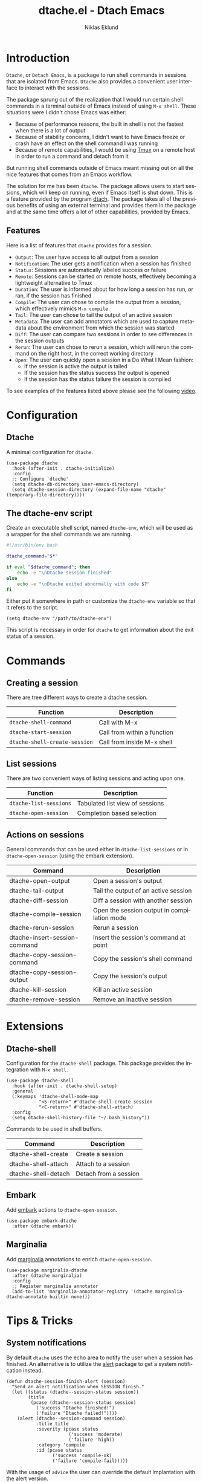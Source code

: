 #+title: dtache.el - Dtach Emacs
#+author: Niklas Eklund
#+language: en

* Introduction
  :properties:
  :description: Why Dtache?
  :end:

  =Dtache=, or =Detach Emacs=, is a package to run shell commands in sessions that are isolated from Emacs. =Dtache= also provides a convenient user interface to interact with the sessions. 

  The package sprung out of the realization that I would run certain shell commands in a terminal outside of Emacs instead of using =M-x shell=. These situations were I didn't chose Emacs was either:
  - Because of performance reasons, the built in shell is not the fastest when there is a lot of output
  - Because of stability concerns, I didn't want to have Emacs freeze or crash have an effect on the shell command I was running
  - Because of remote capabilities, I would be using [[https://github.com/tmux/tmux][Tmux]] on a remote host in order to run a command and detach from it
  But running shell commands outside of Emacs meant missing out on all the nice features that comes from an Emacs workflow.
 
  The solution for me has been =dtache=. The package allows users to start sessions, which will keep on running, even if Emacs itself is shut down. This is a feature provided by the program [[https://github.com/crigler/dtach][dtach]]. The package takes all of the previous benefits of using an external terminal and provides them in the package and at the same time offers a lot of other capabilities, provided by Emacs.

** Features

Here is a list of features that =dtache= provides for a session.

  - =Output=: The user have access to all output from a session
  - =Notification=: The user gets a notification when a session has finished
  - =Status=: Sessions are automatically labeled success or failure
  - =Remote=: Sessions can be started on remote hosts, effectively becoming a lightweight alternative to Tmux
  - =Duration=: The user is informed about for how long a session has run, or ran, if the session has finished
  - =Compile=: The user can chose to compile the output from a session, which effectively mimics =M-x compile=
  - =Tail=: The user can chose to tail the output of an active session
  - =Metadata=: The user can add annotators which are used to capture metadata about the environment from which the session was started
  - =Diff=: The user can compare two sessions in order to see differences in the session outputs
  - =Rerun=: The user can chose to rerun a session, which will rerun the command on the right host, in the correct working directory
  - =Open=: The user can quickly open a session in a Do What I Mean fashion:
    + If the session is active the output is tailed
    + If the session has the status success the output is opened
    + If the session has the status failure the session is compiled

  To see examples of the features listed above please see the following [[https://www.youtube.com/watch?v=if1W58SrClk][video]].
  
* Configuration
** Dtache

A minimal configuration for =dtache=.

#+begin_src elisp
  (use-package dtache
    :hook (after-init . dtache-initialize)
    :config
    ;; Configure `dtache'
    (setq dtache-db-directory user-emacs-directory)
    (setq dtache-session-directory (expand-file-name "dtache" (temporary-file-directory))))
#+end_src

** The dtache-env script

Create an executable shell script, named =dtache-env=, which will be used as a wrapper for the shell commands we are running.

#+begin_src sh
  #!/usr/bin/env bash

  dtache_command="$*"

  if eval "$dtache_command"; then
      echo -e "\nDtache session finished"
  else
      echo -e "\nDtache exited abnormally with code $?"
  fi
#+end_src

Either put it somewhere in path or customize the =dtache-env= variable so that it refers to the script.

#+begin_src elisp
  (setq dtache-env "/path/to/dtache-env")
#+end_src

This script is necessary in order for =dtache= to get information about the exit status of a session.

* Commands
** Creating a session

There are tree different ways to create a dtache session.

| Function                      | Description                 |
|-------------------------------+-----------------------------|
| =dtache-shell-command=        | Call with  M-x              |
| =dtache-start-session=        | Call from within a function |
| =dtache-shell-create-session= | Call from inside M-x shell  |

** List sessions

There are two convenient ways of listing sessions and acting upon one.

| Function               | Description                     |
|------------------------+---------------------------------|
| =dtache-list-sessions= | Tabulated list view of sessions |
| =dtache-open-session=  | Completion based selection      |

** Actions on sessions

General commands that can be used either in =dtache-list-sessions= or in =dtache-open-session= (using the embark extension).

| Command                       | Description                                 |
|-------------------------------+---------------------------------------------|
| dtache-open-output            | Open a session's output                     |
| dtache-tail-output            | Tail the output of an active session        |
| dtache-diff-session           | Diff a session with another session         |
| dtache-compile-session        | Open the session output in compilation mode |
| dtache-rerun-session          | Rerun a session                             |
| dtache-insert-session-command | Insert the session's command at point       |
| dtache-copy-session-command   | Copy the session's shell command            |
| dtache-copy-session-output    | Copy the session's output                   |
| dtache-kill-session           | Kill an active session                      |
| dtache-remove-session         | Remove an inactive session                  |

* Extensions
** Dtache-shell

Configuration for the =dtache-shell= package. This package provides the integration with =M-x shell=.

#+begin_src elisp
  (use-package dtache-shell
    :hook (after-init . dtache-shell-setup)
    :general
    (:keymaps 'dtache-shell-mode-map
              "<S-return>" #'dtache-shell-create-session
              "<C-return>" #'dtache-shell-attach)
    :config
    (setq dtache-shell-history-file "~/.bash_history"))
#+end_src

Commands to be used in shell buffers.

| Command                 | Description                 |
|-------------------------+-----------------------------|
| dtache-shell-create     | Create a session            |
| dtache-shell-attach     | Attach to a session         |
| dtache-shell-detach     | Detach from a session       |

** Embark

Add [[https://github.com/oantolin/embark/][embark]] actions to =dtache-open-session=.

#+begin_src elisp
  (use-package embark-dtache
    :after (dtache embark))
#+end_src

** Marginalia

 Add [[https://github.com/minad/marginalia/][marginalia]] annotations to enrich =dtache-open-session=.

#+begin_src elisp
  (use-package marginalia-dtache
    :after (dtache marginalia)
    :config
    ;; Register marginalia annotator
    (add-to-list 'marginalia-annotator-registry '(dtache marginalia-dtache-annotate builtin none)))
#+end_src

* Tips & Tricks
** System notifications

By default =dtache= uses the echo area to notify the user when a session has finished. An alternative is to utilize the [[https://github.com/jwiegley/alert][alert]] package to get a system notification instead.

#+begin_src elisp
  (defun dtache-session-finish-alert (session)
    "Send an alert notification when SESSION finish."
    (let ((status (dtache--session-status session))
          (title
           (pcase (dtache--session-status session)
             ('success "Dtache finished!")
             ('failure "Dtache failed!"))))
      (alert (dtache--session-command session)
             :title title
             :severity (pcase status
                         ('success 'moderate)
                         ('failure 'high))
             :category 'compile
             :id (pcase status
                   ('success 'compile-ok)
                   ('failure 'compile-fail)))))
#+end_src

With the usage of =advice= the user can override the default implantation with the alert version.

#+begin_src elisp
  (advice-add 'dtache-session-finish-notification :override #'dtache-session-finish-alert)
#+end_src

** Metadata annotators

The user can configure any number of annotators to run upon creation of a session. Here is an example of an annotator which captures the branch name if the session is started in a git repository.

#+begin_src elisp
  (defun dtache--session-git-branch ()
    "Return current git branch."
    (let ((git-directory (locate-dominating-file "." ".git")))
      (when git-directory
        (let ((args '("name-rev" "--name-only" "HEAD")))
          (with-temp-buffer
            (apply #'process-file `("git" nil t nil ,@args))
            (string-trim (buffer-string)))))))
#+end_src

The user only needs to add this function to the list of annotators.

#+begin_src elisp
  (setq dtache-metadata-annotators-alist '((branch . dtache--session-git-branch))
#+end_src

** Remote support

The =dtache= package supports [[https://www.gnu.org/software/emacs/manual/html_node/elisp/Connection-Local-Variables.html][Connection Local Variables]] which allows you to change the variables used by =dtache= when running on a remote host. This useful when the user needs to alter dtache settings when running on a remote host.

#+begin_src elisp
  (connection-local-set-profile-variables
   'remote-dtache
   '((dtache-env . "~/bin/dtache-env")
     (dtache-shell-program . "/bin/bash")
     (dtache-shell-history-file . "~/.bash_history")
     (dtache-session-directory . "~/tmp")
     (dtache-dtach-program . "/home/user/.local/bin/dtach")))

  (connection-local-set-profiles
   '(:application tramp :protocol "ssh") 'remote-dtache)
#+end_src

** Redirect only

Some programs doesn't play well with =tee= which =dtache= relies upon to redirect the output both to standard out as well as to file. If you encounter a situation where output from a session is only visible once it has finished running, the command you launched should instead be using =redirect only=. To list a command to run with redirect only in the future can be done by adding a regexp to =dtache-redirect-only-regexps=.

#+begin_src elisp
  (setq dtache-read-only-list '("^ls"))
#+end_src

Here the command beginning with =ls= would from now on be using redirect only.

** Evil bindings

For inspiration on how to configure =dtache-list-sessions= to use evil bindings see [[https://gitlab.com/niklaseklund/dotfiles/blob/master/.config/emacs/init.el#L1393][Niklas Eklund's Emacs config]].

* Credits

I got inspired by =Ambrevar's= pursuits on [[https://ambrevar.xyz/emacs-eshell/][using eshell as his main shell]], and his [[https://github.com/Ambrevar/dotfiles/blob/master/.emacs.d/lisp/package-eshell-detach.el][package-eshell-detach]] got me into the idea of using =dtach= as a base for detachable shell commands.
